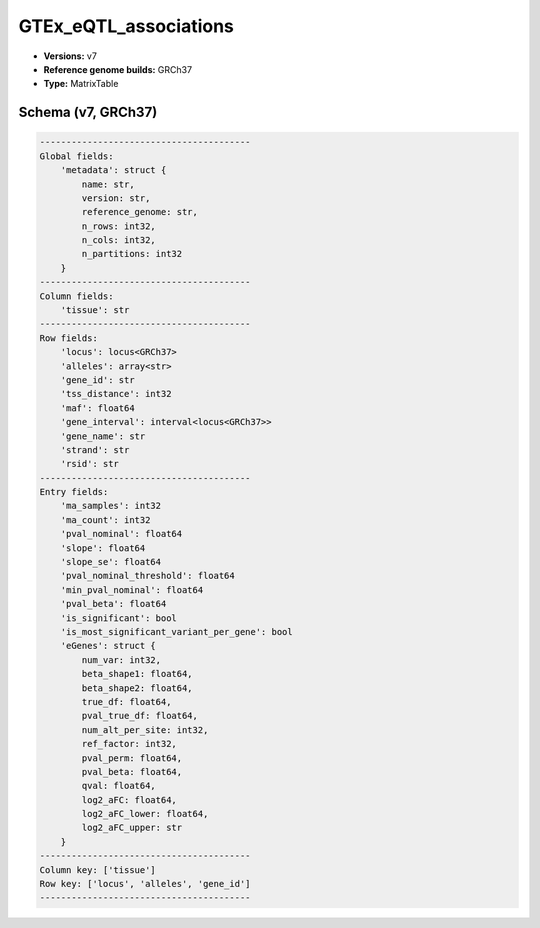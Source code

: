 .. _GTEx_eQTL_associations:

GTEx_eQTL_associations
======================

*  **Versions:** v7
*  **Reference genome builds:** GRCh37
*  **Type:** MatrixTable

Schema (v7, GRCh37)
~~~~~~~~~~~~~~~~~~~

.. code-block:: text

    ----------------------------------------
    Global fields:
        'metadata': struct {
            name: str, 
            version: str, 
            reference_genome: str, 
            n_rows: int32, 
            n_cols: int32, 
            n_partitions: int32
        } 
    ----------------------------------------
    Column fields:
        'tissue': str 
    ----------------------------------------
    Row fields:
        'locus': locus<GRCh37> 
        'alleles': array<str> 
        'gene_id': str 
        'tss_distance': int32 
        'maf': float64 
        'gene_interval': interval<locus<GRCh37>> 
        'gene_name': str 
        'strand': str 
        'rsid': str 
    ----------------------------------------
    Entry fields:
        'ma_samples': int32 
        'ma_count': int32 
        'pval_nominal': float64 
        'slope': float64 
        'slope_se': float64 
        'pval_nominal_threshold': float64 
        'min_pval_nominal': float64 
        'pval_beta': float64 
        'is_significant': bool 
        'is_most_significant_variant_per_gene': bool 
        'eGenes': struct {
            num_var: int32, 
            beta_shape1: float64, 
            beta_shape2: float64, 
            true_df: float64, 
            pval_true_df: float64, 
            num_alt_per_site: int32, 
            ref_factor: int32, 
            pval_perm: float64, 
            pval_beta: float64, 
            qval: float64, 
            log2_aFC: float64, 
            log2_aFC_lower: float64, 
            log2_aFC_upper: str
        } 
    ----------------------------------------
    Column key: ['tissue']
    Row key: ['locus', 'alleles', 'gene_id']
    ----------------------------------------
    
